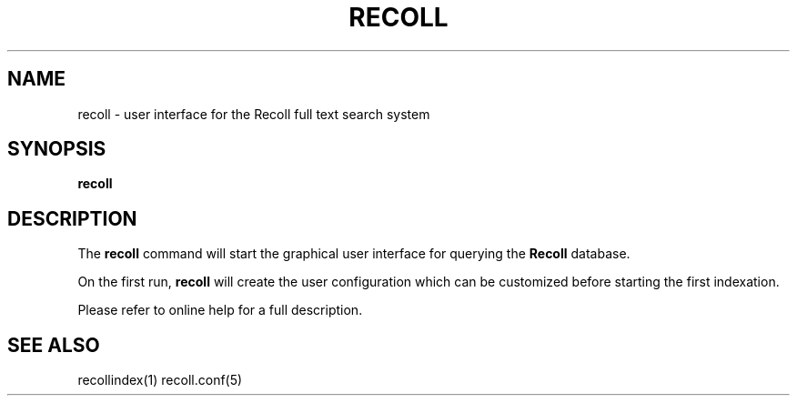 .\" $Id: recoll.1,v 1.1 2006-01-10 08:14:43 dockes Exp $ (C) 2005 J.F.Dockes\$
.TH RECOLL 1 "8 January 2006"
.SH NAME
recoll \- user interface for the Recoll full text search system
.SH SYNOPSIS
.B recoll
.SH DESCRIPTION
The
.B recoll
command will start the graphical user interface for querying the 
.B Recoll 
database.
.PP
On the first run, 
.B recoll
will create the user configuration which can be customized
before starting the first indexation.
.PP
Please refer to online help for a full description.
.SH SEE ALSO
.PP 
recollindex(1) recoll.conf(5)
